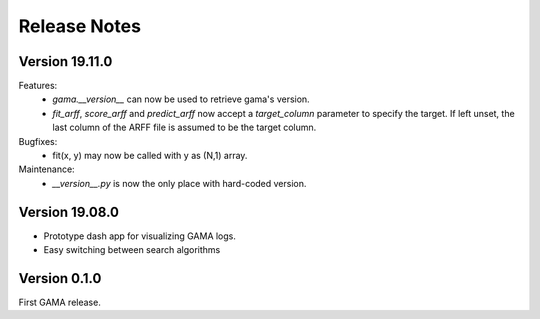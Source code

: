 Release Notes
=============

Version 19.11.0
---------------
Features:
 - `gama.__version__` can now be used to retrieve gama's version.
 - `fit_arff`, `score_arff` and `predict_arff` now accept a `target_column` parameter to specify the target.
   If left unset, the last column of the ARFF file is assumed to be the target column.

Bugfixes:
 - fit(x, y) may now be called with y as (N,1) array.

Maintenance:
 - `__version__.py` is now the only place with hard-coded version.


Version 19.08.0
---------------
- Prototype dash app for visualizing GAMA logs.
- Easy switching between search algorithms

Version 0.1.0
-------------
First GAMA release.